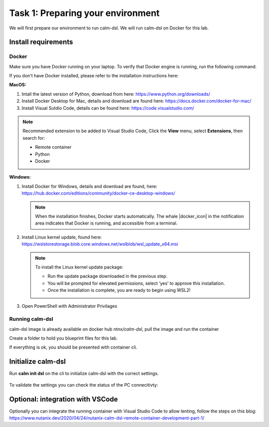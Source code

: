 .. _calm_dsl:

-----------------------------------
Task 1: Preparing your environment
-----------------------------------

We will first prepare our environment to run calm-dsl. We will run calm-dsl on Docker for this lab.


Install requirements
++++++++++++++++++++

Docker
.......

Make sure you have Docker running on your laptop. To verify that Docker engine is running, run the following command:

.. code-block:: bash
  :name: verify-docker
  :caption: Check docker version

  $ docker --version

If you don't have Docker installed, please refer to the installation instructions here:

**MacOS:**

#. Intall  the latest version of Python, download from here: https://www.python.org/downloads/

#. Install Docker Desktop for Mac, details and download are found here: https://docs.docker.com/docker-for-mac/

#. Install Visual Sutdio Code, details can be found here: https://code.visualstudio.com/

.. note::
  Recommended extension to be added to Visual Studio Code, Click the **View** menu, select **Extensions**, then search for:

  - Remote container
  - Python
  - Docker

**Windows:**

#. Install Docker for Windows, details and download are found, here: https://hub.docker.com/editions/community/docker-ce-desktop-windows/

   .. note::
     When the installation finishes, Docker starts automatically. The whale |docker_icon| in the notification area indicates that Docker is running, and accessible from a terminal.
  
#. Install Linux kernel update, found here: https://wslstorestorage.blob.core.windows.net/wslblob/wsl_update_x64.msi

   .. note::
     To install the Linux kernel update package:
  
     - Run the update package downloaded in the previous step.
     - You will be prompted for elevated permissions, select ‘yes’ to approve this installation.
     - Once the installation is complete, you are ready to begin using WSL2!

#. Open PowerShell with Administrator Privilages


Running calm-dsl
.................

calm-dsl image is already available on docker hub *ntnx/calm-dsl*, pull the image and run the container

.. code-block:: bash
  :name: pull-image
  :caption: Pull calm-dsl image

  $ docker pull ntnx/calm-dsl



Create a folder to hold you blueprint files for this lab.

.. code-block:: bash
  :name: run-container
  :caption: Run calm-dsl container

  $ mkdir basic_blueprint
  $ cd basic_blueprint
  $ docker run -it -v $PWD:/root/blueprint ntnx/calm-dsl

If everything is ok, you should be presented with container cli.

Initialize calm-dsl
+++++++++++++++++++

Run **calm init dsl** on the cli to initialize calm-dsl with the correct settings.

.. figure:: images/calm_init_dsl.png


To validate the settings you can check the status of the PC connecitivty:

.. code-block:: bash
  :name: check-dsl-status
  :caption: Check calm-dsl status

  $ calm get server status


Optional: integration with VSCode
++++++++++++++++++++++++++++++++++

Optionally you can integrate the running container with Visual Studio Code to allow lenting, follow the steps on this blog: https://www.nutanix.dev/2020/04/24/nutanix-calm-dsl-remote-container-development-part-1/

.. |proj-icon| image:: ../../images/projects_icon.png
.. |docker-icon| image:: ../../images/docker_icon.png
.. |mktmgr-icon| image:: ../../images/marketplacemanager_icon.png
.. |mkt-icon| image:: ../../images/marketplace_icon.png
.. |bp-icon| image:: ../../images/blueprints_icon.png
.. |blueprints| image:: ../../images/blueprints.png
.. |applications| image:: ../../images/blueprints.png
.. |projects| image:: ../../images/projects.png